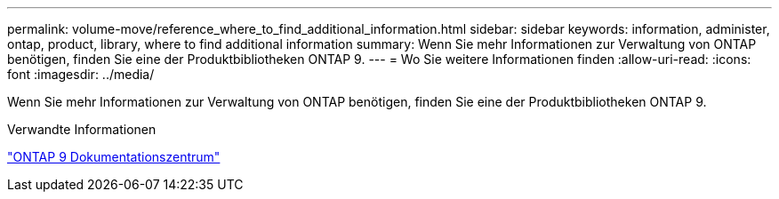 ---
permalink: volume-move/reference_where_to_find_additional_information.html 
sidebar: sidebar 
keywords: information, administer, ontap, product, library, where to find additional information 
summary: Wenn Sie mehr Informationen zur Verwaltung von ONTAP benötigen, finden Sie eine der Produktbibliotheken ONTAP 9. 
---
= Wo Sie weitere Informationen finden
:allow-uri-read: 
:icons: font
:imagesdir: ../media/


[role="lead"]
Wenn Sie mehr Informationen zur Verwaltung von ONTAP benötigen, finden Sie eine der Produktbibliotheken ONTAP 9.

.Verwandte Informationen
https://docs.netapp.com/ontap-9/index.jsp["ONTAP 9 Dokumentationszentrum"]
